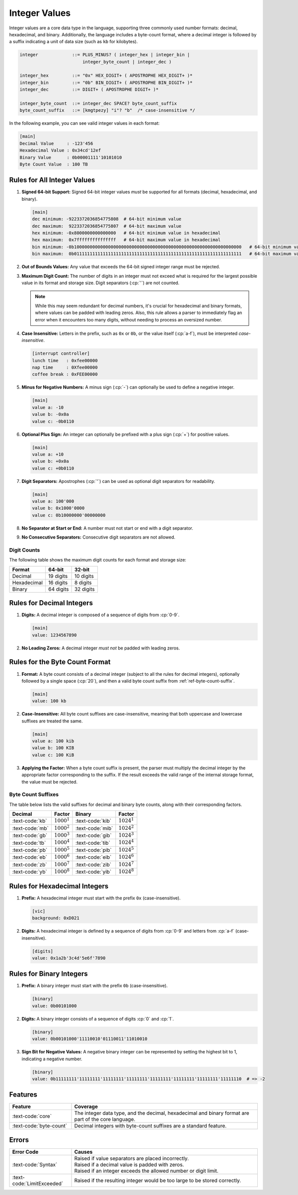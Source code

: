 ..
    Copyright (c) 2024 Erbsland DEV. https://erbsland.dev
    SPDX-License-Identifier: Apache-2.0

.. _ref-integer-value:
.. index::
    single: Integer
    single: Integer Value
    single: Byte Count
    single: Decimal Integer
    single: Hexadecimal Integer
    single: Binary Integer

Integer Values
==============

Integer values are a core data type in the language, supporting three commonly used number formats: decimal, hexadecimal, and binary. Additionally, the language includes a byte-count format, where a decimal integer is followed by a suffix indicating a unit of data size (such as ``kb`` for kilobytes).

.. code-block:: bnf

    integer             ::= PLUS_MINUS? ( integer_hex | integer_bin |
                            integer_byte_count | integer_dec )

    integer_hex         ::= "0x" HEX_DIGIT+ ( APOSTROPHE HEX_DIGIT+ )*
    integer_bin         ::= "0b" BIN_DIGIT+ ( APOSTROPHE BIN_DIGIT+ )*
    integer_dec         ::= DIGIT+ ( APOSTROPHE DIGIT+ )*

    integer_byte_count  ::= integer_dec SPACE? byte_count_suffix
    byte_count_suffix   ::= [kmgtpezy] "i"? "b"  /* case-insensitive */

In the following example, you can see valid integer values in each format:

.. code-block:: erbsland-conf
    :class: good-example

    [main]
    Decimal Value     : -123'456
    Hexadecimal Value : 0x34cd'12ef
    Binary Value      : 0b00001111'10101010
    Byte Count Value  : 100 TB


.. index::
    pair: Rules; Integer

Rules for All Integer Values
----------------------------

#.  **Signed 64-bit Support:** Signed 64-bit integer values *must* be supported for all formats (decimal, hexadecimal, and binary).

    .. code-block:: erbsland-conf
        :class: good-example

        [main]
        dec minimum: -9223372036854775808  # 64-bit minimum value
        dec maximum:  9223372036854775807  # 64-bit maximum value
        hex minimum: -0x8000000000000000   # 64-bit minimum value in hexadecimal
        hex maximum:  0x7fffffffffffffff   # 64-bit maximum value in hexadecimal
        bin minimum: -0b1000000000000000000000000000000000000000000000000000000000000000   # 64-bit minimum value in binary
        bin maximum:  0b0111111111111111111111111111111111111111111111111111111111111111   # 64-bit maximum value in binary

    .. micro-parser::

        Support for 32-bit signed integers is required.

#.  **Out of Bounds Values:** Any value that exceeds the 64-bit signed integer range must be rejected.

    .. code-block:: erbsland-conf
        :class: bad-example
        :force:

        [main]
        value: 9223372036854775808    # ERROR! Too large for 64-bit.

#.  **Maximum Digit Count:** The number of digits in an integer must not exceed what is required for the largest possible value in its format and storage size. Digit separators (:cp:`'`) are not counted.

    .. code-block:: erbsland-conf
        :class: bad-example
        :force:

        [main]
        value: 1234567890123456789    # ERROR! Too many digits.

    .. note::

        While this may seem redundant for decimal numbers, it's crucial for hexadecimal and binary formats, where values can be padded with leading zeros. Also, this rule allows a parser to immediately flag an error when it encounters too many digits, without needing to process an oversized number.

#.  **Case Insensitive:** Letters in the prefix, such as ``0x`` or ``0b``, or the value itself (:cp:`a-f`), must be interpreted *case-insensitive*.

    .. code-block:: erbsland-conf
        :class: good-example

        [interrupt controller]
        lunch time   : 0xfee00000
        nap time     : 0Xfee00000
        coffee break : 0xFEE00000

#.  **Minus for Negative Numbers:** A minus sign (:cp:`-`) can optionally be used to define a negative integer.

    .. code-block:: erbsland-conf
        :class: good-example

        [main]
        value a: -10
        value b: -0x0a
        value c: -0b0110

#.  **Optional Plus Sign:** An integer can optionally be prefixed with a plus sign (:cp:`+`) for positive values.

    .. code-block:: erbsland-conf
        :class: good-example

        [main]
        value a: +10
        value b: +0x0a
        value c: +0b0110

#.  **Digit Separators:** Apostrophes (:cp:`'`) can be used as optional digit separators for readability.

    .. code-block:: erbsland-conf
        :class: good-example

        [main]
        value a: 100'000
        value b: 0x1000'0000
        value c: 0b10000000'00000000

#.  **No Separator at Start or End:** A number must not start or end with a digit separator.

    .. code-block:: erbsland-conf
        :class: bad-example
        :force:

        [main]
        value a: '100'000    # ERROR! Must not start with a separator.
        value b: 100'000'    # ERROR! Must not end with a separator.

#.  **No Consecutive Separators:** Consecutive digit separators are not allowed.

    .. code-block:: erbsland-conf
        :class: bad-example
        :force:

        [main]
        value a: 100''000    # ERROR! Consecutive separators are not allowed.


.. index::
    single: Digit Count

Digit Counts
~~~~~~~~~~~~

The following table shows the maximum digit counts for each format and storage size:

.. list-table::
    :header-rows: 1
    
    *   -   Format
        -   64-bit
        -   32-bit
    *   -   Decimal
        -   19 digits
        -   10 digits
    *   -   Hexadecimal
        -   16 digits
        -   8 digits
    *   -   Binary
        -   64 digits
        -   32 digits


.. index::
    pair: Rules; Decimal Integer
    pair: Format; Decimal

Rules for Decimal Integers
--------------------------

#.  **Digits:** A decimal integer is composed of a sequence of digits from :cp:`0-9`.

    .. code-block:: erbsland-conf
        :class: good-example

        [main]
        value: 1234567890

#.  **No Leading Zeros:** A decimal integer *must not* be padded with leading zeros.

    .. code-block:: erbsland-conf
        :class: bad-example
        :force:

        [main]
        value: 00001    # ERROR! Leading zeros are not allowed.


.. index::
    pair: Rules; Byte Count
    pair: Format; Byte Count

Rules for the Byte Count Format
-------------------------------

#.  **Format:** A byte count consists of a decimal integer (subject to all the rules for decimal integers), optionally followed by a single space (:cp:`20`), and then a valid byte count suffix from :ref:`ref-byte-count-suffix`.

    .. code-block:: erbsland-conf
        :class: good-example

        [main]
        value: 100 kb

#.  **Case-Insensitive:** All byte count suffixes are case-insensitive, meaning that both uppercase and lowercase suffixes are treated the same.

    .. code-block:: erbsland-conf
        :class: good-example

        [main]
        value a: 100 kib
        value b: 100 KIB
        value c: 100 KiB

#.  **Applying the Factor:** When a byte count suffix is present, the parser must multiply the decimal integer by the appropriate factor corresponding to the suffix. If the result exceeds the valid range of the internal storage format, the value must be rejected.

    .. code-block:: erbsland-conf
        :class: bad-example
        :force:

        [main]
        value: 1 yb     # ERROR! Value exceeds the 64-bit integer limit.


.. _ref-byte-count-suffix:

Byte Count Suffixes
~~~~~~~~~~~~~~~~~~~

The table below lists the valid suffixes for decimal and binary byte counts, along with their corresponding factors.

.. list-table::
    :header-rows: 1

    *   -   Decimal
        -   Factor
        -   Binary
        -   Factor
    *   -   :text-code:`kb`
        -   :math:`1000^1`
        -   :text-code:`kib`
        -   :math:`1024^1`
    *   -   :text-code:`mb`
        -   :math:`1000^2`
        -   :text-code:`mib`
        -   :math:`1024^2`
    *   -   :text-code:`gb`
        -   :math:`1000^3`
        -   :text-code:`gib`
        -   :math:`1024^3`
    *   -   :text-code:`tb`
        -   :math:`1000^4`
        -   :text-code:`tib`
        -   :math:`1024^4`
    *   -   :text-code:`pb`
        -   :math:`1000^5`
        -   :text-code:`pib`
        -   :math:`1024^5`
    *   -   :text-code:`eb`
        -   :math:`1000^6`
        -   :text-code:`eib`
        -   :math:`1024^6`
    *   -   :text-code:`zb`
        -   :math:`1000^7`
        -   :text-code:`zib`
        -   :math:`1024^7`
    *   -   :text-code:`yb`
        -   :math:`1000^8`
        -   :text-code:`yib`
        -   :math:`1024^8`


.. index::
    pair: Rules; Hexadecimal Integer
    pair: Format; Hexadecimal

Rules for Hexadecimal Integers
------------------------------

#.  **Prefix:** A hexadecimal integer must start with the prefix ``0x`` (case-insensitive).

    .. code-block:: erbsland-conf
        :class: good-example

        [vic]
        background: 0xD021

#.  **Digits:** A hexadecimal integer is defined by a sequence of digits from :cp:`0-9` and letters from :cp:`a-f` (case-insensitive).

    .. code-block:: erbsland-conf
        :class: good-example

        [digits]
        value: 0x1a2b'3c4d'5e6f'7890


.. index::
    pair: Rules; Binary Integer
    pair: Format; Binary

Rules for Binary Integers
-------------------------

#.  **Prefix:** A binary integer must start with the prefix ``0b`` (case-insensitive).

    .. code-block:: erbsland-conf
        :class: good-example

        [binary]
        value: 0b00101000

#.  **Digits:** A binary integer consists of a sequence of digits :cp:`0` and :cp:`1`.

    .. code-block:: erbsland-conf
        :class: good-example

        [binary]
        value: 0b00101000'11110010'01110011'11010010

#.  **Sign Bit for Negative Values:** A negative binary integer can be represented by setting the highest bit to 1, indicating a negative number.

    .. code-block:: erbsland-conf
        :class: good-example

        [binary]
        value: 0b11111111'11111111'11111111'11111111'11111111'11111111'11111111'11111110  # => -2


Features
--------

.. list-table::
    :header-rows: 1
    :width: 100%
    :widths: 25, 75

    *   -   Feature
        -   Coverage
    *   -   :text-code:`core`
        -   The integer data type, and the decimal, hexadecimal and binary format are part of the core language.
    *   -   :text-code:`byte-count`
        -   Decimal integers with byte-count suffixes are a standard feature.

Errors
------

.. list-table::
    :header-rows: 1
    :width: 100%
    :widths: 25, 75

    *   -   Error Code
        -   Causes
    *   -   :text-code:`Syntax`
        -   |   Raised if value separators are placed incorrectly.
            |   Raised if a decimal value is padded with zeros.
            |   Raised if an integer exceeds the allowed number or digit limit.
    *   -   :text-code:`LimitExceeded`
        -   Raised if the resulting integer would be too large to be stored correctly.
